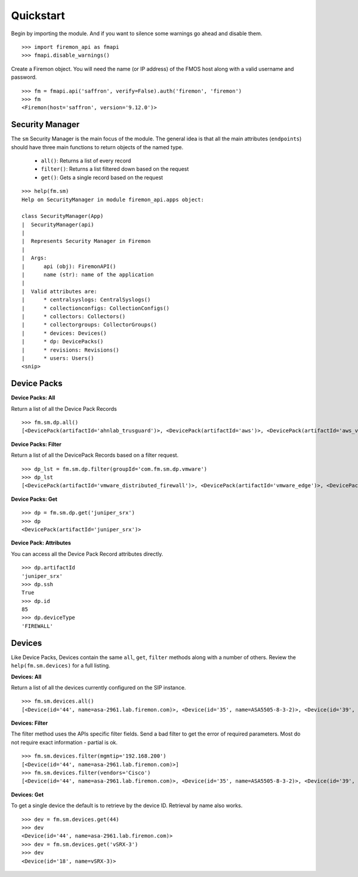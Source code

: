 Quickstart
==========

Begin by importing the module. And if you want to silence some warnings go ahead and disable them.

::

    >>> import firemon_api as fmapi
    >>> fmapi.disable_warnings()

Create a Firemon object. You will need the name (or IP address) of the FMOS host along with a valid username and password.

::

    >>> fm = fmapi.api('saffron', verify=False).auth('firemon', 'firemon')
    >>> fm
    <Firemon(host='saffron', version='9.12.0')>


Security Manager
----------------

The ``sm`` Security Manager is the main focus of the module. The general idea is that all the main attributes (``endpoints``) should have three main functions to return objects of the named type.

 * ``all()``: Returns a list of every record
 * ``filter()``: Returns a list filtered down based on the request
 * ``get()``: Gets a single record based on the request

::

    >>> help(fm.sm)
    Help on SecurityManager in module firemon_api.apps object:

    class SecurityManager(App)
    |  SecurityManager(api)
    |
    |  Represents Security Manager in Firemon
    |
    |  Args:
    |      api (obj): FiremonAPI()
    |      name (str): name of the application
    |
    |  Valid attributes are:
    |      * centralsyslogs: CentralSyslogs()
    |      * collectionconfigs: CollectionConfigs()
    |      * collectors: Collectors()
    |      * collectorgroups: CollectorGroups()
    |      * devices: Devices()
    |      * dp: DevicePacks()
    |      * revisions: Revisions()
    |      * users: Users()
    <snip>


Device Packs
------------

**Device Packs: All**

Return a list of all the Device Pack Records

::

    >>> fm.sm.dp.all() 
    [<DevicePack(artifactId='ahnlab_trusguard')>, <DevicePack(artifactId='aws')>, <DevicePack(artifactId='aws_vpc')>, <DevicePack(artifactId='azure')>, <DevicePack(artifactId='azure_vnet')>, <DevicePack(artifactId='bluecoat')>, <DevicePack(artifactId='checkpoint_cma')>,...]

**Device Packs: Filter**

Return a list of all the DevicePack Records based on a filter request.

::

    >>> dp_lst = fm.sm.dp.filter(groupId='com.fm.sm.dp.vmware')
    >>> dp_lst
    [<DevicePack(artifactId='vmware_distributed_firewall')>, <DevicePack(artifactId='vmware_edge')>, <DevicePack(artifactId='vmware_nsx')>]

**Device Packs: Get**

::

    >>> dp = fm.sm.dp.get('juniper_srx')
    >>> dp
    <DevicePack(artifactId='juniper_srx')>

**Device Pack: Attributes**

You can access all the Device Pack Record attributes directly.

::

    >>> dp.artifactId
    'juniper_srx'
    >>> dp.ssh
    True
    >>> dp.id
    85
    >>> dp.deviceType
    'FIREWALL'

Devices
-------

Like Device Packs, Devices contain the same ``all``, ``get``, ``filter`` methods along with a number of others. Review the ``help(fm.sm.devices)`` for a full listing.

**Devices: All**

Return a list of all the devices currently configured on the SIP instance.

::

    >>> fm.sm.devices.all()
    [<Device(id='44', name=asa-2961.lab.firemon.com)>, <Device(id='35', name=ASA5505-8-3-2)>, <Device(id='39', name=ASA5525_admin)>, <Device(id='38', name=ASA5525_ciscofw2)>, <Device(id='36', name=ASA5525_fm-dev-net-op1-v01i)>, <Device(id='40', name=asav22-67)>, <Device(id='42', name=bogus.lab.firemon.com)>, <Device(id='41', name=bogus.lab.securepassage.com)>, <Device(id='43', name=cisco3550sw1)>, <Device(id='45', name=ciscoASA8dot2)>, <Device(id='33', name=CSM-2)>, <Device(id='37', name=fmciscoasa.securepassage.com)>, <Device(id='34', name=fmrouter)>, <Device(id='18', name=vSRX-3)>]


**Devices: Filter**

The filter method uses the APIs specific filter fields. Send a bad filter to get the error of required parameters. Most do not require exact information - partial is ok.

::

    >>> fm.sm.devices.filter(mgmtip='192.168.200')
    [<Device(id='44', name=asa-2961.lab.firemon.com)>]
    >>> fm.sm.devices.filter(vendors='Cisco')
    [<Device(id='44', name=asa-2961.lab.firemon.com)>, <Device(id='35', name=ASA5505-8-3-2)>, <Device(id='39', name=ASA5525_admin)>, <Device(id='38', name=ASA5525_ciscofw2)>, <Device(id='36', name=ASA5525_fm-dev-net-op1-v01i)>, <Device(id='40', name=asav22-67)>, <Device(id='42', name=bogus.lab.firemon.com)>, <Device(id='41', name=bogus.lab.securepassage.com)>, <Device(id='43', name=cisco3550sw1)>, <Device(id='45', name=ciscoASA8dot2)>, <Device(id='33', name=CSM-2)>, <Device(id='37', name=fmciscoasa.securepassage.com)>, <Device(id='34', name=fmrouter)>]


**Devices: Get**

To get a single device the default is to retrieve by the device ID. Retrieval by name also works.

::

    >>> dev = fm.sm.devices.get(44)
    >>> dev
    <Device(id='44', name=asa-2961.lab.firemon.com)>
    >>> dev = fm.sm.devices.get('vSRX-3')
    >>> dev
    <Device(id='18', name=vSRX-3)>
